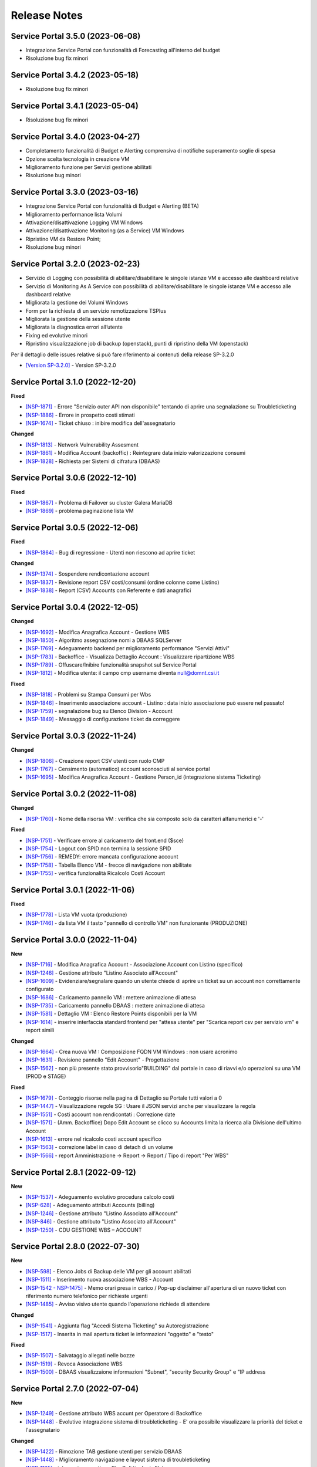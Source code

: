 .. _news:

**Release Notes**
=================

.. _release-3.5.0:

Service Portal 3.5.0 (2023-06-08)
---------------------------------

•  Integrazione Service Portal con funzionalità di Forecasting all'interno del budget

•  Risoluzione bug fix minori



.. _release-3.4.2:

Service Portal 3.4.2 (2023-05-18)
---------------------------------

•  Risoluzione bug fix minori



.. _release-3.4.1:

Service Portal 3.4.1 (2023-05-04)
---------------------------------

•  Risoluzione bug fix minori



.. _release-3.4.0:

Service Portal 3.4.0 (2023-04-27)
---------------------------------

•  Completamento funzionalità di Budget e Alerting comprensiva di notifiche superamento soglie di spesa
•  Opzione scelta tecnologia in creazione VM
•  Miglioramento funzione per Servizi gestione abilitati
•  Risoluzione bug minori



.. _release-3.3.0:

Service Portal 3.3.0 (2023-03-16)
---------------------------------

•  Integrazione Service Portal con funzionalità di Budget e Alerting (BETA)
•  Miglioramento performance lista Volumi
•  Attivazione/disattivazione Logging VM Windows
•  Attivazione/disattivazione Monitoring (as a Service) VM Windows
•  Ripristino VM da Restore Point;
•  Risoluzione bug minori



.. _release-3.2.0:

Service Portal 3.2.0 (2023-02-23)
---------------------------------

•  Servizio di Logging con possibilità di abilitare/disabilitare le singole istanze VM e accesso alle dashboard relative
•  Servizio di Monitoring As A Service con possibilità di abilitare/disabilitare le singole istanze VM e accesso alle dashboard relative
•  Migliorata la gestione dei Volumi Windows
•  Form per la richiesta di un servizio remotizzazione TSPlus
•  Migliorata la gestione della sessione utente
•  Migliorata la diagnostica errori all’utente
•  Fixing ed evolutive minori
•  Ripristino visualizzazione job di backup (openstack), punti di ripristino della VM (openstack)
Per il dettaglio delle issues relative si può fare riferimento ai contenuti della release SP-3.2.0

*   `[Version SP-3.2.0] <https://jira.csi.it/projects/NSP/versions/13939>`_ - Version SP-3.2.0




.. _release-3.1.0:

Service Portal 3.1.0 (2022-12-20)
---------------------------------

**Fixed**    
    
*   `[NSP-1871] <https://jira.csi.it/browse/NSP-1871>`_ - Errore "Servizio outer API non disponibile" tentando di aprire una segnalazione su Troubleticketing

*   `[NSP-1886] <https://jira.csi.it/browse/NSP-1886>`_ - Errore in prospetto costi stimati

*   `[NSP-1674] <https://jira.csi.it/browse/NSP-1674>`_ - Ticket chiuso : inibire modifica dell'assegnatario

**Changed**

*   `[NSP-1813] <https://jira.csi.it/browse/NSP-1813>`_ - Network Vulnerability Assesment

*   `[NSP-1861] <https://jira.csi.it/browse/NSP-1861>`_ - Modifica Account (backoffic) : Reintegrare data inizio valorizzazione consumi

*   `[NSP-1828] <https://jira.csi.it/browse/NSP-1828>`_ - Richiesta per Sistemi di cifratura (DBAAS)





.. _release-3.0.6:

Service Portal 3.0.6 (2022-12-10)
---------------------------------

**Fixed**    
    
*   `[NSP-1867] <https://jira.csi.it/browse/NSP-1867>`_ - Problema di Failover su cluster Galera MariaDB

*   `[NSP-1869] <https://jira.csi.it/browse/NSP-1869>`_ - problema paginazione lista VM




.. _release-3.0.5:

Service Portal 3.0.5 (2022-12-06)
---------------------------------

**Fixed**    
    
*   `[NSP-1864] <https://jira.csi.it/browse/NSP-1864>`_ - Bug di regressione - Utenti non riescono ad aprire ticket

**Changed**

*   `[NSP-1374] <https://jira.csi.it/browse/NSP-1374>`_ - Sospendere rendicontazione account

*   `[NSP-1837] <https://jira.csi.it/browse/NSP-1837>`_ - Revisione report CSV costi/consumi (ordine colonne come Listino)

*   `[NSP-1838] <https://jira.csi.it/browse/NSP-1838>`_ - Report (CSV) Accounts con Referente e dati anagrafici




.. _release-3.0.4:

Service Portal 3.0.4 (2022-12-05)
---------------------------------

**Changed**

*   `[NSP-1692] <https://jira.csi.it/browse/NSP-1692>`_ - Modifica Anagrafica Account - Gestione WBS

*   `[NSP-1850] <https://jira.csi.it/browse/NSP-1850>`_ - Algoritmo assegnazione nomi a DBAAS SQLServer

*   `[NSP-1769] <https://jira.csi.it/browse/NSP-1769>`_ - Adeguamento backend per miglioramento performance "Servizi Attivi"

*   `[NSP-1783] <https://jira.csi.it/browse/NSP-1783>`_ - Backoffice - Visualizza Dettaglio Account : Visualizzare ripartizione WBS

*   `[NSP-1789] <https://jira.csi.it/browse/NSP-1789>`_ - Offuscare/Inibire funzionalità snapshot sul Service Portal

*   `[NSP-1812] <https://jira.csi.it/browse/NSP-1812>`_ - Modifica utente: il campo cmp username diventa null@domnt.csi.it


**Fixed**    
    
*   `[NSP-1818] <https://jira.csi.it/browse/NSP-1818>`_ - Problemi su Stampa Consumi per Wbs

*   `[NSP-1846] <https://jira.csi.it/browse/NSP-1846>`_ - Inserimento associazione account - Listino : data inizio associazione può essere nel passato!

*   `[NSP-1759] <https://jira.csi.it/browse/NSP-1759>`_ - segnalazione bug su Elenco Division - Account

*   `[NSP-1849] <https://jira.csi.it/browse/NSP-1849>`_ - Messaggio di configurazione ticket da correggere




.. _release-3.0.3:

Service Portal 3.0.3 (2022-11-24)
---------------------------------

**Changed**

*   `[NSP-1806] <https://jira.csi.it/browse/NSP-1806>`_ - Creazione report CSV utenti con ruolo CMP

*   `[NSP-1767] <https://jira.csi.it/browse/NSP-1767>`_ - Censimento (automatico) account sconosciuti al service portal

*   `[NSP-1695] <https://jira.csi.it/browse/NSP-1695>`_ - Modifica Anagrafica Account - Gestione Person_id (integrazione sistema Ticketing)




.. _release-3.0.2:

Service Portal 3.0.2 (2022-11-08)
---------------------------------

**Changed**

*   `[NSP-1760] <https://jira.csi.it/browse/NSP-1760>`_ - Nome della risorsa VM : verifica che sia composto solo da caratteri alfanumerici e '-'


**Fixed**    
    
*   `[NSP-1751] <https://jira.csi.it/browse/NSP-1751>`_ - Verificare errore al caricamento del front.end ($sce)

*   `[NSP-1754] <https://jira.csi.it/browse/NSP-1754>`_ - Logout con SPID non termina la sessione SPID

*   `[NSP-1756] <https://jira.csi.it/browse/NSP-1756>`_ - REMEDY: errore mancata configurazione account

*   `[NSP-1758] <https://jira.csi.it/browse/NSP-1758>`_ - Tabella Elenco VM - frecce di navigazione non abilitate

*   `[NSP-1755] <https://jira.csi.it/browse/NSP-1755>`_ - verifica funzionalità Ricalcolo Costi Account




.. _release-3.0.1:

Service Portal 3.0.1 (2022-11-06)
---------------------------------

**Fixed**    
    
*   `[NSP-1778] <https://jira.csi.it/browse/NSP-1778>`_ - Lista VM vuota (produzione)

*   `[NSP-1746] <https://jira.csi.it/browse/NSP-1746>`_ - da lista VM il tasto "pannello di controllo VM" non funzionante (PRODUZIONE)




.. _release-3.0.0:

Service Portal 3.0.0 (2022-11-04)
---------------------------------

**New**

*   `[NSP-1716] <https://jira.csi.it/browse/NSP-1716>`_ - Modifica Anagrafica Account - Associazione Account con Listino (specifico)

*   `[NSP-1246] <https://jira.csi.it/browse/NSP-1246>`_ - Gestione attributo "Listino Associato all'Account"

*   `[NSP-1609] <https://jira.csi.it/browse/NSP-1609>`_ - Evidenziare/segnalare quando un utente chiede di aprire un ticket su un account non correttamente configurato

*   `[NSP-1686] <https://jira.csi.it/browse/NSP-1686>`_ - Caricamento pannello VM : mettere animazione di attesa

*   `[NSP-1735] <https://jira.csi.it/browse/NSP-1735>`_ - Caricamento pannello DBAAS : mettere animazione di attesa

*   `[NSP-1581] <https://jira.csi.it/browse/NSP-1581>`_ - Dettaglio VM : Elenco Restore Points disponibili per la VM

*   `[NSP-1614] <https://jira.csi.it/browse/NSP-1614>`_ - inserire interfaccia standard frontend per "attesa utente" per "Scarica report csv per servizio vm" e report simili


**Changed**

*   `[NSP-1664] <https://jira.csi.it/browse/NSP-1664>`_ - Crea nuova VM : Composizione FQDN VM Windows : non usare acronimo

*   `[NSP-1631] <https://jira.csi.it/browse/NSP-1631>`_ - Revisione pannello "Edit Account" - Progettazione

*   `[NSP-1562] <https://jira.csi.it/browse/NSP-1562>`_ - non più presente stato provvisorio"BUILDING" dal portale in caso di riavvi e/o operazioni su una VM (PROD e STAGE)


**Fixed**    
    
*   `[NSP-1679] <https://jira.csi.it/browse/NSP-1679>`_ - Conteggio risorse nella pagina di Dettaglio su Portale tutti valori a 0

*   `[NSP-1447] <https://jira.csi.it/browse/NSP-1447>`_ - Visualizzazione regole SG : Usare il JSON servizi anche per visualizzare la regola

*   `[NSP-1551] <https://jira.csi.it/browse/NSP-1551>`_ - Costi account non rendicontati : Correzione date

*   `[NSP-1571] <https://jira.csi.it/browse/NSP-1571>`_ - (Amm. Backoffice) Dopo Edit Account se clicco su Accounts limita la ricerca alla Divisione dell'ultimo Account

*   `[NSP-1613] <https://jira.csi.it/browse/NSP-1613>`_ - errore nel ricalcolo costi account specifico

*   `[NSP-1563] <https://jira.csi.it/browse/NSP-1563>`_ - correzione label in caso di detach di un volume

*   `[NSP-1566] <https://jira.csi.it/browse/NSP-1566>`_ - report Amministrazione -> Report -> Report / Tipo di report "Per WBS"




.. _release-2.8.1:

Service Portal 2.8.1 (2022-09-12)
---------------------------------

**New**

*   `[NSP-1537] <https://jira.csi.it/browse/NSP-1537>`_ - Adeguamento evolutivo procedura calcolo costi

*   `[NSP-628] <https://jira.csi.it/browse/NSP-628>`_ - Adeguamento attributi Accounts (billing)

*   `[NSP-1246] <https://jira.csi.it/browse/NSP-1246>`_ - Gestione attributo "Listino Associato all'Account"

*   `[NSP-846] <https://jira.csi.it/browse/NSP-846>`_ - Gestione attributo "Listino Associato all'Account"

*   `[NSP-1250] <https://jira.csi.it/browse/NSP-1250>`_ - CDU GESTIONE WBS – ACCOUNT




.. _release-2.8.0:

Service Portal 2.8.0 (2022-07-30)
---------------------------------

**New**

*   `[NSP-598] <https://jira.csi.it/browse/NSP-598>`_ - Elenco Jobs di Backup delle VM per gli account abilitati

*   `[NSP-1511] <https://jira.csi.it/browse/NSP-1511>`_ - Inserimento nuova associazione WBS - Account

*   `[NSP-1542 - NSP-1475] <https://jira.csi.it/browse/NSP-1542 - https://jira.csi.it/browse/NSP-1475>`_ - Memo orari presa in carico / Pop-up disclaimer all'apertura di un nuovo ticket con riferimento numero telefonico per richieste urgenti

*   `[NSP-1485] <https://jira.csi.it/browse/NSP-1485>`_ - Avviso visivo utente quando l'operazione richiede di attendere


**Changed**

*   `[NSP-1541] <https://jira.csi.it/browse/NSP-1541>`_ - Aggiunta flag "Accedi Sistema Ticketing" su Autoregistrazione

*   `[NSP-1517] <https://jira.csi.it/browse/NSP-1517>`_ - Inserita in mail apertura ticket le informazioni "oggetto" e "testo"


**Fixed**    
    
*   `[NSP-1507] <https://jira.csi.it/browse/NSP-1507>`_ - Salvataggio allegati nelle bozze

*   `[NSP-1519] <https://jira.csi.it/browse/NSP-1519>`_ - Revoca Associazione WBS

*   `[NSP-1500] <https://jira.csi.it/browse/NSP-1500>`_ - DBAAS visualizzaione informazioni "Subnet", "security Security Group" e "IP address



.. _release-2.7.0:

Service Portal 2.7.0 (2022-07-04)
---------------------------------

**New**


*   `[NSP-1249] <https://jira.csi.it/browse/NSP-1249>`_ - Gestione attributo WBS accunt per Operatore di Backoffice
	
*   `[NSP-1448] <https://jira.csi.it/browse/NSP-1448>`_ - Evolutive integrazione sistema di troubleticketing - E' ora possibile visualizzare la priorità del ticket e l'assegnatario


**Changed**

*   `[NSP-1422] <https://jira.csi.it/browse/NSP-1422>`_ - Rimozione TAB gestione utenti per servizio DBAAS

*   `[NSP-1448] <https://jira.csi.it/browse/NSP-1448>`_  - Miglioramento navigazione e layout sistema di troubleticketing

*   `[NSP-1135] <https://jira.csi.it/browse/NSP-1135>`_ - integrazione gestione StaaS di tipologia Netapp


**Fixed**    
    
*   `[NSP-846] <https://jira.csi.it/browse/NSP-846>`_ Download csv Lista Attività / Cronologia



.. _release-2.6.2:

Service Portal 2.6.2 (2022-06-20)
---------------------------------

**Fixed**    
    
*   `[NSP-1440] <https://jira.csi.it/browse/NSP-1440>`_ Verifica tipologia rules inserite in Security Group

*   `[NSP-1094] <https://jira.csi.it/browse/NSP-1094>`_ Risolto bug download report csv risorse DBAAS



.. _release-2.6.1:

Service Portal 2.6.1(2022-06-10)
---------------------------------


**Changed**

*   `[NSP-1451] <https://jira.csi.it/browse/NSP-1451>`_ - eliminazione pulsante creazione snapshot con ruolo "viewer di account"

*   `[NSP-1163] <https://jira.csi.it/browse/NSP-1163>`_ - aggiunto filtro su funzionalità di visualizzazione listino

*   `[NSP-1211] <https://jira.csi.it/browse/NSP-1211>`_ - Lista e dettaglio Volumi. Inserito il dettaglio del Volume Type


**Fixed**    
    

*   `[NSP-1454] <https://jira.csi.it/browse/NSP-1454>`_ - `[NSP-1044] <https://jira.csi.it/browse/NSP-1094>`_ 

*   `[NSP-1158] <https://jira.csi.it/browse/NSP-1158>`_ - Problema con Ruoli CMP Account rimossi (DELETED)

*   `[NSP-1418] <https://jira.csi.it/browse/NSP-1418>`_ - Pagine integrazione troubleTicketing. Manca Link a documentazione

*   `[NSP-1390] <https://jira.csi.it/browse/NSP-1390>`_ 


.. _release-2.6.0:

Service Portal 2.6.0 (2022-06-01)
---------------------------------

**New**


*   `[NSP-1110] <https://jira.csi.it/browse/NSP-1110>`_ - Aggiunta funzionalità "servizi" per l'inserimento regole Security Group
	
*   `[NSP-943] <https://jira.csi.it/browse/NSP-943>`_ - [NSP-1302] <https://jira.csi.it/browse/NSP-1302>`_ - `[NSP-946] <https://jira.csi.it/browse/NSP-946>`_ - `[NSP-945] <https://jira.csi.it/browse/NSP-945>`_ - `[NSP-947] <https://jira.csi.it/browse/NSP-947>`_ - Rilascio versione Beta integrazione strumeno di Trouble Ticketing. Visibilità sridotta a utenti Beta Tester

**Changed**

*   `[NSP-1220] <https://jira.csi.it/browse/NSP-1220>`_ - Revisione etichette scarico Csv

*   `[NSP-545] <https://jira.csi.it/browse/NSP-545>`_ - Abilitazione authoring tramite Token Utente

*   `[NSP-790] <https://jira.csi.it/browse/NSP-790>`_ - Integrazione SP con identity provider stranieri (Beta)


**Fixed**    
    
*   `[NSP-1280] <https://jira.csi.it/browse/NSP-1280>`_ - Adegamento report costi WBS per Amministratore di BackOffice

*   `[NSP-1420] <https://jira.csi.it/browse/NSP-1420>`_ - Aumentato il numero massimo di caratteri sul campo "Note aggiuntive"

*   `[NSP-748] <https://jira.csi.it/browse/NSP-748>`_ - Correzione Bug detach volume disco di root

*   `[NSP-1360] <https://jira.csi.it/browse/NSP-1360>`_ - Lista servizi VM (Amm Backoffice) : Visualizzare tooltip con FQDN VM

*   `[NSP-1287] <https://jira.csi.it/browse/NSP-1287>`_ - `[NSP-1240] <https://jira.csi.it/browse/NSP-1240>`_ - `[NSP-1232] <https://jira.csi.it/browse/NSP-1232>`_ - `[NSP-1212] <https://jira.csi.it/browse/NSP-1212>`_ - `[NSP-942] <https://jira.csi.it/browse/NSP-942>`_ - `[NSP-778] <https://jira.csi.it/browse/NSP-778>`_



.. _release-2.5.4:

Service Portal 2.5.4 (2022-02-11)
---------------------------------

**Changed**


*   Adeguamento per rilascio CMP Nivola 1.10.0
	
*   `[NSP-127] <https://jira.csi.it/browse/NSP-127>`_ - Master/Viewer di Account: visualizzazione tariffe e listino applicato all'Account


**Fixed**    
    

*   `[NSP-1050] <https://jira.csi.it/browse/NSP-1050>`_ - `[NSP-1094] <https://jira.csi.it/browse/NSP-1094>`_ 



.. _release-2.5.0:

Service Portal 2.5.0 (2021-10-12)
---------------------------------

**New**


*   `[NSP-753] <https://jira.csi.it/browse/NSP-753>`_ - Funzionalità di reboot VM
	
*   `[NSP-809] <https://jira.csi.it/browse/NSP-809>`_ - BackOffice: visualizzazione attributi WBS e Cliente Committente

**Changed**

*   `[NSP-273] <https://jira.csi.it/browse/NSP-273>`_ - Aggiunto ad "Account" attributo Cliente Pagante

*   `[NSP-578] <https://jira.csi.it/browse/NSP-578>`_ - Modifica matriche per licenze sistema operativo

*   `[NSP-842] <https://jira.csi.it/browse/NSP-842>`_ - Modifica csv risorse share/storage

*   `[NSP-792] <https://jira.csi.it/browse/NSP-792>`_ - Integrazione Api DBAAAS V2.0

**Fixed**    
    
*   `[NSP-839] <https://jira.csi.it/browse/NSP-839>`_ - Risoluzione bug creazione DBaaS Mysql

*   `[NSP-840] <https://jira.csi.it/browse/NSP-839>`_ - Risoluzione bug creazione DBaaS SQLServer

*   `[NSP-793] <https://jira.csi.it/browse/NSP-793>`_ - Risoluzione bug modifica flavour VM

*   `[NSP-813] <https://jira.csi.it/browse/NSP-813>`_ - Logout non più funzionante con SPID

*   `[NSP-871] <https://jira.csi.it/browse/NSP-871>`_ - `[NSP-799] <https://jira.csi.it/browse/NSP-799>`_ - `[NSP-807] <https://jira.csi.it/browse/NSP-807>`_ - `[NSP-808] <https://jira.csi.it/browse/NSP-808>`_ - `[NSP-845] <https://jira.csi.it/browse/NSP-845>`_ - `[NSP-842] <https://jira.csi.it/browse/NSP-842>`_


.. _release-2.4.0:

Service Portal 2.4.0 (2021-06-28)
---------------------------------

**New**

*   Gestione completa Volume Service (Beta). La funzionalità comprende:

    *   `[NSP-360] <https://jira.csi.it/browse/NSP-360>`_ - Creazione nuovo volume
	
    *   `[NSP-396] <https://jira.csi.it/browse/NSP-396>`_ - Elenco Volumi associati a VM
	
    *   `[NSP-361] <https://jira.csi.it/browse/NSP-361>`_ - Attach volume a VM
	
    *   `[NSP-395] <https://jira.csi.it/browse/NSP-395>`_ - Detach volume a VM
	
    *   `[NSP-589] <https://jira.csi.it/browse/NSP-589>`_ - Delete volume

*   `[NSP-655] <https://jira.csi.it/browse/NSP-655>`_ - Rimozione SG da istanza VM
    
*   `[NSP-658] <https://jira.csi.it/browse/NSP-658>`_ - Aggiunta SG a istanza VM

*   `[NSP-425] <https://jira.csi.it/browse/NSP-425>`_ - Funzionaità di BackOffice. Possibilità di allegare documenti di offerta e provisioning all'account

*   `[NSP-193] <https://jira.csi.it/browse/NSP-193>`_ - Elenco Shares - Visualizzazione colonna Tags

*   `[NSP-301] <https://jira.csi.it/browse/NSP-301>`_ - Disponibilità Report Csv con le risorse associate all'Account
    
**Changed**

*   `[NSP-289] <https://jira.csi.it/browse/NSP-289>`_ - Nuova gestione e icone per lo stato risorse

*   `[NSP-637] <https://jira.csi.it/browse/NSP-637>`_ - Ordinamento cronologia attività

*   `[NSP-550] <https://jira.csi.it/browse/NSP-550>`_ - Refactoring per visualizzazione 1366x768

*   `[NSP-707] <https://jira.csi.it/browse/NSP-707>`_ - Lista VM Account - tooltips su nome VM

*   `[NSP-638] <https://jira.csi.it/browse/NSP-638>`_ - Adeguamento interfaccia con aggiunta "Drill-Down" button su menu di navigazione

**Fixed**    
    
*   `[NSP-703] <https://jira.csi.it/browse/NSP-703>`_ - Elenco rendiconti account: mancata internazionalizzazione del mese

*   `[NSP-691] <https://jira.csi.it/browse/NSP-691>`_ - bug visualizzazione dettaglio account

*   `[NSP-517] <https://jira.csi.it/browse/NSP-517>`_ - problema visualizzazione Service Portal

*   `[NSP-610] <https://jira.csi.it/browse/NSP-610>`_ - Lista snapshot "Creation Date" : aggiungere ora e minuti

*   `[NSP-639] <https://jira.csi.it/browse/NSP-639>`_ - Bug Quote STAAS/SNAPSHOT

*   `[NSP-641] <https://jira.csi.it/browse/NSP-641>`_ - Viusalizzazione report mese in corso (Master Account)

*   `[NSP-642] <https://jira.csi.it/browse/NSP-642>`_ - presentazione Costi (Euro) nei report PDF

*   `[NSP-643] <https://jira.csi.it/browse/NSP-643>`_ - allineamento colonne report dettaglio pdf

*   `[NSP-648] <https://jira.csi.it/browse/NSP-648>`_ - Elenco ruoli compare solo voce (ruoli_elenco.Ospite)

*   `[NSP-649] <https://jira.csi.it/browse/NSP-649>`_ - bug tootip menu sinistro

*   `[NSP-336] <https://jira.csi.it/browse/NSP-636>`_ - `[NSP-644] <https://jira.csi.it/browse/NSP-644>`_ - `[NSP-645] <https://jira.csi.it/browse/NSP-645>`_ - `[NSP-650] <https://jira.csi.it/browse/NSP-650>`_ - `[NSP-667] <https://jira.csi.it/browse/NSP-667>`_



.. _release-2.3.0:

Service Portal 2.3.0 (2021-04-09)
---------------------------------

**New**

*   Gestione completa delle snapshot VM. La funzionalità comprende:

    *   `[NSP-188] <https://jira.csi.it/browse/NSP-188>`_ - Creazione nuova snapshot per VM
	
    *   `[NSP-189] <https://jira.csi.it/browse/NSP-189>`_ - Revert snapshot su VM
	
    *   `[NSP-359] <https://jira.csi.it/browse/NSP-359>`_ - Cancellazione snapshot VM

*   `[NSP-113] <https://jira.csi.it/browse/NSP-113>`_ - Compute Service - Visualizzazione lista Volumi associati all'Account
    
*   `[NSP-168] <https://jira.csi.it/browse/NSP-168>`_ - Visualizzazione e gestione Notizie con layout grafico

*   `[NSP-466] <https://jira.csi.it/browse/NSP-466>`_ - L'utente di BackOffice può visualizzare le quote relative ai singoli account

*   `[NSP-516] <https://jira.csi.it/browse/NSP-516>`_ - Inserita la nuova sezione Documentazione - SLA 

*   `[NSP-477] <https://jira.csi.it/browse/NSP-477>`_ - Primo prototipo versione Inglese del Service Portal 
    
**Changed**

*   `[NSP-465] <https://jira.csi.it/browse/NSP-113>`_ - Modificata la visualizzazione delle Quote di un Account distinguendola per singolo Servizio (Compute, DBaas, Staas)

*   `[NSP-493] <https://jira.csi.it/browse/NSP-493>`_ - Nuova modalità di visualizzazione del menù laterale di navigazione

*   `[NSP-530] <https://jira.csi.it/browse/NSP-530>`_ - Refactoring SP per adeguamento e miglioramento gestione "ruolo Utente"

*   `[NSP-477] <https://jira.csi.it/browse/NSP-530>`_ - Miglioramento presentazione dati report PDF di dettaglio

**Fixed**    
    
*   `[NSP-132] <https://jira.csi.it/browse/NSP-132>`_ - Risolto problema funzionalità di modifica/cambio Security Group

*   `[NSP-553] <https://jira.csi.it/browse/NSP-553>`_ - Risolto problema di inserimento Notizie contenenti TAG HTML

*   `[NSP-551] <https://jira.csi.it/browse/NSP-551>`_ - Le azioni di cambio Flavour VM vengono ora inserite nella cronologia attività account

*   `[NSP-390] <https://jira.csi.it/browse/NSP-390>`_ - `[NSP-563] <https://jira.csi.it/browse/NSP-563>`_ - `[NSP-442] <https://jira.csi.it/browse/NSP-442>`_ - `[NSP-572] <https://jira.csi.it/browse/NSP-572>`_ - `[NSP-557] <https://jira.csi.it/browse/NSP-557>`_ - `[NSP-555] <https://jira.csi.it/browse/NSP-555>`_ - `[NSP-330] <https://jira.csi.it/browse/NSP-536>`_ - `[NSP-536] <https://jira.csi.it/browse/NSP-515>`_ 


.. _release-2.2.0:

Service Portal 2.2.0 (2021-02-17)
---------------------------------

**New**

*   `[NSP-120] <https://jira.csi.it/browse/NSP-120>`_  - L'utente Master di account può visualizzare le quote del proprio Account
    
*   `[NSP-132] <https://jira.csi.it/browse/NSP-132>`_ - Modifica/Cambio Security Group VM per Master di Account.

*   `[NSP-140] <https://jira.csi.it/browse/NSP-140>`_ - Nuova funzionalità di Eliminazione/Rimozione STAAS 

*   `[NSP-187] <https://jira.csi.it/browse/NSP-187>`_ - Visualizzazione lista Snapshot Virtual Machine

*   `[NSP-207] <https://jira.csi.it/browse/NSP-207>`_ - integrazione consumi e calcolo costi SQLServer

*   `[NSP-319] <https://jira.csi.it/browse/NSP-319>`_ - Elenco Dbaas, visualizzazione e possibilità di effettuare ricerche per tags

*   `[NSP-300] <https://jira.csi.it/browse/NSP-300>`_ - Lista VM - aggiunta colonna Securiy Group

*   Inserimento e adeguamento listino 2021
    

    
**Changed**

*  `[NSP-237] <https://jira.csi.it/browse/NSP-237>`_ - riorganizzazione report pdf e raggruppamenti Costi e Consumi

*  `[NSP-180] <https://jira.csi.it/browse/NSP-180>`_ - adeguamento presentazione costi e consumi su Service Portal

*  `[NSP-288] <https://jira.csi.it/browse/NSP-288>`_ - creazione SG - Ripristino funzionalità

*  `[NSP-412] <https://jira.csi.it/browse/NSP-412>`_ - Adeguamento strutture dati e gestione listino 2021

*  `[NSP-274] <https://jira.csi.it/browse/NSP-274>`_ - Miglioramento interfaccia presentazione rendiconti costi e consumi


**Fixed**    
    
*   `[NSP-186] <https://jira.csi.it/browse/NSP-186>`_ - Risolto problema bloccante creazione regole Security Group

*   `[NSP-208] <https://jira.csi.it/browse/NSP-208>`_ - Risolto bug campo "Descrizione" in creazione regole SG

*   `[NSP-183] <https://jira.csi.it/browse/NSP-183>`_ - Lista bud presentazione SecurityGroup maggiore di 10

*   `[NSP-225] <https://jira.csi.it/browse/NSP-225>`_ - Bug paginazione visualizzazione servizi account

*   `[NSP-153] <https://jira.csi.it/browse/NSP-153>`_ - `[NSP-184] <https://jira.csi.it/browse/NSP-184>`_ - `[NSP-186] <https://jira.csi.it/browse/NSP-186>`_ - `[NSP-249] <https://jira.csi.it/browse/NSP-249>`_ - `[NSP-266] <https://jira.csi.it/browse/NSP-266>`_ - `[NSP-321] <https://jira.csi.it/browse/NSP-321>`_ - `[NSP-330] <https://jira.csi.it/browse/NSP-330>`_ - `[NSP-319] <https://jira.csi.it/browse/NSP-319>`_ - `[NSP-342] <https://jira.csi.it/browse/NSP-342>`_



.. _release-2.1.0:

Service Portal 2.1.0 (2020-10-14)
---------------------------------

**New**

*   Aggiunta la gestione TAG anche per gli oggetti di tipo STaaS.
    
*   Nelll'elenco delle VM per Account viene visualizzata anche la colonna Tag. E' quindi possibile 
    effettuare la ricerca anche su questo campo Tag.

*   L'utente di Backoffice può visualizzare i Security Group e i VPC degli Account. 

*   E' ora possibile visualizzare i Costi e Consumi anche relativi ad un'Organizzazione

*   L'utente Master/Viewer di account può consultare l'elenco dei servizi di gestione attivati sulle
    proprie risorse
    

    
**Changed**

*   Migliorati i report pdf/csv relativi ai Costi e Consumi mensili.

*   Il report pdf di dettaglio mensile Costi è ora accedibile e scaricabile direttamente
    dalla voce di menu "Costi e Consumi"



**Fixed**    
    
*   Risolto bug #1118. La naming convention dei dbaas non prevede caratteri minuscoli.

*   Migliorata la fruibilità della funzione di add rule per i Security Group (#1113)

*   I Tag relativi agli oggetti VM, DBaaS, STaaS possono contenere fino a 64 caratteri (#1083) 

*   Risolti bug #1137, #1117, #1114, #1113, #1058, #594



.. _release-2.0.0:

Service Portal 2.0.0 (2020-07-29)
---------------------------------

**New**

*   Upgrade tecnologico in modo da sfruttare le potenzialità del deploy della CMP 
    su un cluster Kubernates. Maggiore affidabilità e scalabilità del sistema.
    
*   In fase di creazione di virtual machine, DBaaS e STaaS è ora possibile avere la previsione del costo
    mensile delle risorse che si intendono allocare.

*   Completa gestione dei TAG sugli oggetti VM e DBaaS.

*   Nuova funzioanlità di autoregistrazione sul SP per gli utenti Csi. 

*   Revisione della funzionalità "Costi e Consumi". E' ora disponibile per tutti i profili con una
    migliore fruibilità dei dati. Aggiunta la possiblità di avere i costi aggregati per Divisione
    e Organizzazione.
    
*   Integrazione con il sistema di ticketing  Remedy per le richieste di supporto sugli oggetti DBaaS 
    effettuate tramite Service Portal.

    
**Changed**

*   Migliorata la navigazione all'interno delle procedure guidate di creazione servizi.

*   Aggiornata la naming convention per i servizi DBaaS.

*   Aggiunti nuovi tagli per il dimensionamento dei Volumi e dei dischi.

*   Migliorato il sistema di gestione Errori.

*   Evoluzione delle procedure di calcolo giornaliero dei costi con generazione di report pdf e csv

    

**Fixed**    
    
*   Risolti bug #972 #975 #976 relativo alla corretta presentazione dei servizi per i profili
    Master di Division e Organization.

*   Risolto il problema  #936  #937 per la visualizzazione liste strutture organizzative.

*   Issue #1071, #1072 relative alla creazione vm con immagini Microsoft.


.. _release-1.9.0:

Service Portal 1.9.0 (2020-05-06)
---------------------------------

**New**

*   E' disponibile una nuova funzionalità per l'utente di Backoffice per visualizzare la
    cronologia delle operazioni effettuate all'interno di ogni Account. 
    
*   L'utente "Master di Account" adesso può visualizzare lo storico delle operazioni effettuate 
    all'interno del proprio account da parte di quasiasi utente.

*   E' disponibile la nuova voce di menu "Log Management" che permette di accedere al servizio
    di gestione log della piattaforma. 
    

    
**Changed**

*   Modificata la naming convention per i servizi DBaaS.

*   Aggiunto un attributo ad ogni account con cui è possibile specificare la data di inizio
    rendicontazione.

*   Adeguamento grafico nella presentazione dei pannelli costi e consumi.

*   Nel pannello di gestione di un DBaaS è  ora possibile visualizzare eventuali dischi aggiuntivi.

    

**Fixed**    
    
*   Risolto bug #907 relativo alla corretta presentazione dei dati nella dashboard "Servizi attivi Account".

*   Risolto il problema  #929 della visualizzazione dell'elenco utenti per il MAster di Divisione.

*   I dati presentati nella dashboard "Storage" sono stati corretti #906

.. _release-1.8.0:

Service Portal 1.8.0 (2020-04-10)
---------------------------------

**New**

*   Rilasciato nuovo ruolo utente "Viewer di Account":  da oggi potranno essere accreditati
    utenti con il ruolo di Viewer di Account. Per i dettagli operativi del ruolo si rimanda 
    alla sezione :ref:`Utenti, Ruoli ed Account <utenti-ruoli>`

*   l'utente Master di Divisione ha a disposizione una nuova funzionalità in modo da poter
    accreditare e registare utenti all'interno della propria struttura organizzativa.
    
*   l'utente con ruolo Master di Account ha a disposizione una nuova funzionalità con cui
    può accreditare e revocare accreditamenti all'interno della propria struttura organizzativa.
 
*   l'utente con ruolo di BackOffice ha ha disposizione la ossibilità di visualizzare tutti  i
    Servizi istanziati all'intefno di ogni Account.
    
**Changed**

*   La form di richiesta utenze su DBAAS è stata aggiornata con la possibilità di richiedere utenze Amministrative

*   Aggiornata la procedura guidata per la creazione di VM con s.o. Windows in modo da accettare password sicure

*   La grafica e il contenuto del pannello Costi e Consumi di un Account sono stati rivisti e migliorati.

*   Nel pannello di gestione di una Vm è  ora possibile visualizzare eventuali dischi aggiuntivi.

    

**Fixed**    
    
*   Risolto bug #803 sulla creazione di Vm con immagine Oracle Linux.

*   Adeguati i tagli delle dimensioni degli Share e dei dischi aggiuntivi di VM e DBAAS.

*   Bux fixing su alcune informazioni contenute nella home page dell'uente Master di Account (#779)


